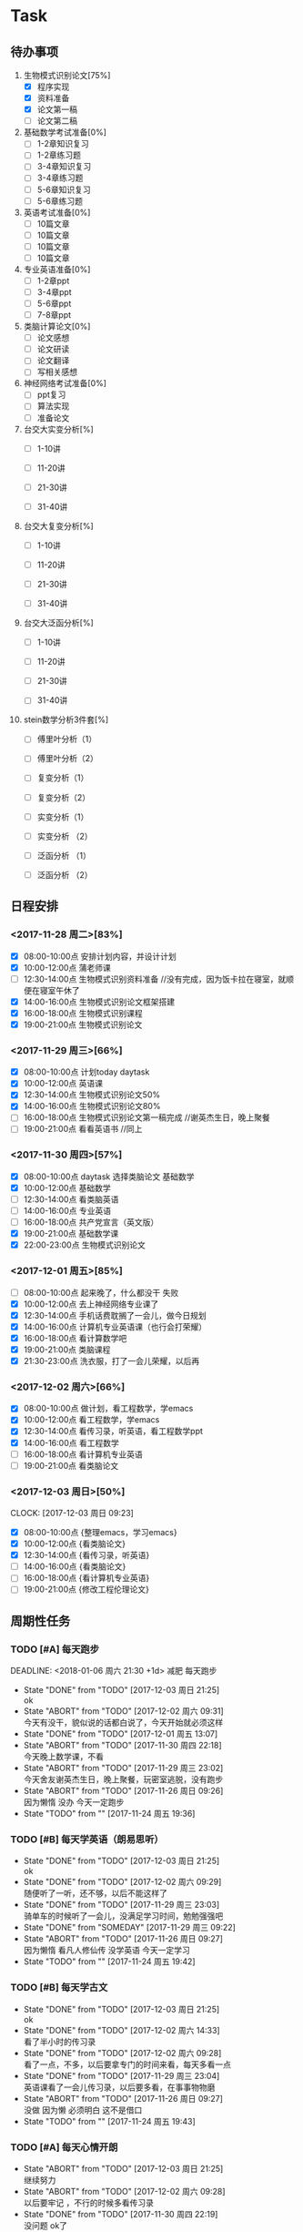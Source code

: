 * Task

** 待办事项
1. 生物模式识别论文[75%]
   - [X] 程序实现
   - [X] 资料准备
   - [X] 论文第一稿
   - [ ] 论文第二稿

2. 基础数学考试准备[0%]
   - [ ] 1-2章知识复习
   - [ ] 1-2章练习题
   - [ ] 3-4章知识复习
   - [ ] 3-4章练习题
   - [ ] 5-6章知识复习
   - [ ] 5-6章练习题

3. 英语考试准备[0%]
   - [ ] 10篇文章
   - [ ] 10篇文章
   - [ ] 10篇文章
   - [ ] 10篇文章

4. 专业英语准备[0%]
   - [ ] 1-2章ppt
   - [ ] 3-4章ppt
   - [ ] 5-6章ppt
   - [ ] 7-8章ppt

5. 类脑计算论文[0%]
   - [ ] 论文感想
   - [ ] 论文研读
   - [ ] 论文翻译
   - [ ] 写相关感想

6. 神经网络考试准备[0%]
   - [ ] ppt复习
   - [ ] 算法实现
   - [ ] 准备论文

7. 台交大实变分析[%]
   - [ ] 1-10讲

   - [ ] 11-20讲

   - [ ] 21-30讲

   - [ ] 31-40讲

8. 台交大复变分析[%]
   - [ ] 1-10讲

   - [ ] 11-20讲

   - [ ] 21-30讲

   - [ ] 31-40讲

9. 台交大泛函分析[%]
   - [ ] 1-10讲

   - [ ] 11-20讲

   - [ ] 21-30讲

   - [ ] 31-40讲

10. stein数学分析3件套[%]
    - [ ] 傅里叶分析（1）

    - [ ] 傅里叶分析（2）

    - [ ] 复变分析（1）

    - [ ] 复变分析（2）

    - [ ] 实变分析（1）

    - [ ] 实变分析 （2）

    - [ ] 泛函分析 （1）

    - [ ] 泛函分析 （2）


** 日程安排

*** <2017-11-28 周二>[83%]
   - [X] 08:00-10:00点 安排计划内容，并设计计划
   - [X] 10:00-12:00点 蒲老师课
   - [ ] 12:30-14:00点 生物模式识别资料准备 //没有完成，因为饭卡拉在寝室，就顺便在寝室午休了
   - [X] 14:00-16:00点 生物模式识别论文框架搭建
   - [X] 16:00-18:00点 生物模式识别课程
   - [X] 19:00-21:00点 生物模式识别论文

*** <2017-11-29 周三>[66%]
   - [X] 08:00-10:00点 计划today daytask
   - [X] 10:00-12:00点 英语课
   - [X] 12:30-14:00点 生物模式识别论文50%
   - [X] 14:00-16:00点 生物模式识别论文80%
   - [ ] 16:00-18:00点 生物模式识别论文第一稿完成 //谢英杰生日，晚上聚餐
   - [ ] 19:00-21:00点 看看英语书     //同上
*** <2017-11-30 周四>[57%]
   - [X] 08:00-10:00点 daytask 选择类脑论文 基础数学
   - [X] 10:00-12:00点 基础数学
   - [ ] 12:30-14:00点 看类脑英语
   - [ ] 14:00-16:00点 专业英语
   - [ ] 16:00-18:00点 共产党宣言（英文版）
   - [X] 19:00-21:00点 基础数学课
   - [X] 22:00-23:00点 生物模式识别论文
*** <2017-12-01 周五>[85%]
   - [ ] 08:00-10:00点 起来晚了，什么都没干 失败
   - [X] 10:00-12:00点 去上神经网络专业课了
   - [X] 12:30-14:00点 手机话费耽搁了一会儿，做今日规划
   - [X] 14:00-16:00点 计算机专业英语课（也行会打荣耀）
   - [X] 16:00-18:00点 看计算数学吧
   - [X] 19:00-21:00点 类脑课程
   - [X] 21:30-23:00点 洗衣服，打了一会儿荣耀，以后再
*** <2017-12-02 周六>[66%]
   - [X] 08:00-10:00点 做计划，看工程数学，学emacs
   - [X] 10:00-12:00点 看工程数学，学emacs
   - [X] 12:30-14:00点 看传习录，听英语，看工程数学ppt
   - [X] 14:00-16:00点 看工程数学
   - [ ] 16:00-18:00点 看计算机专业英语
   - [ ] 19:00-21:00点 看类脑论文



*** <2017-12-03 周日>[50%]
    CLOCK: [2017-12-03 周日 09:23]

   - [X] 08:00-10:00点 {整理emacs，学习emacs}
   - [X] 10:00-12:00点 {看类脑论文}
   - [X] 12:30-14:00点 {看传习录，听英语}
   - [ ] 14:00-16:00点 {看类脑论文}
   - [ ] 16:00-18:00点 {看计算机专业英语}
   - [ ] 19:00-21:00点 {修改工程伦理论文}






   

** 周期性任务
*** TODO [#A] 每天跑步
    DEADLINE: <2018-01-06 周六 21:30 +1d> 减肥 每天跑步
    - State "DONE"       from "TODO"       [2017-12-03 周日 21:25] \\
      ok
    - State "ABORT"      from "TODO"       [2017-12-02 周六 09:31] \\
      今天有没干，貌似说的话都白说了，今天开始就必须这样
    - State "DONE"       from "TODO"       [2017-12-01 周五 13:07]
    - State "ABORT"      from "TODO"       [2017-11-30 周四 22:18] \\
      今天晚上数学课，不看
    - State "ABORT"      from "TODO"       [2017-11-29 周三 23:02] \\
      今天舍友谢英杰生日，晚上聚餐，玩密室逃脱，没有跑步
    - State "ABORT"      from "TODO"       [2017-11-26 周日 09:26] \\
      因为懒惰 没办 今天一定跑步
    - State "TODO"       from ""           [2017-11-24 周五 19:36]
    :PROPERTIES:
    :LAST_REPEAT: [2017-12-03 周日 21:25]
    :END:      
*** TODO [#B] 每天学英语（朗易思听）
    DEADLINE: <2017-11-30 周四 23:30 +1d>
    - State "DONE"       from "TODO"       [2017-12-03 周日 21:25] \\
      ok
    - State "DONE"       from "TODO"       [2017-12-02 周六 09:29] \\
      随便听了一听，还不够，以后不能这样了
    - State "DONE"       from "TODO"       [2017-11-29 周三 23:03] \\
      骑单车的时候听了一会儿，没满足学习时间，勉勉强强吧
    - State "DONE"       from "SOMEDAY"    [2017-11-29 周三 09:22]
    - State "ABORT"      from "TODO"       [2017-11-26 周日 09:27] \\
      因为懒惰 看凡人修仙传 没学英语 今天一定学习
    - State "TODO"       from ""           [2017-11-24 周五 19:42]
    :PROPERTIES:
    :LAST_REPEAT: [2017-12-03 周日 21:25]
    :END:
*** TODO [#B] 每天学古文
    DEADLINE: <2017-11-29 周三 23:00 +1d>
    - State "DONE"       from "TODO"       [2017-12-03 周日 21:25] \\
      ok
    - State "DONE"       from "TODO"       [2017-12-02 周六 14:33] \\
      看了半小时的传习录
    - State "DONE"       from "TODO"       [2017-12-02 周六 09:28] \\
      看了一点，不多，以后要拿专门的时间来看，每天多看一点
    - State "DONE"       from "TODO"       [2017-11-29 周三 23:04] \\
      英语课看了一会儿传习录，以后要多看，在事事物物磨
    - State "ABORT"      from "TODO"       [2017-11-26 周日 09:27] \\
      没做 因为懒 必须明白 这不是借口
    - State "TODO"       from ""           [2017-11-24 周五 19:43]
    :PROPERTIES:
    :LAST_REPEAT: [2017-12-03 周日 21:25]
    :END:
      
*** TODO [#A] 每天心情开朗
    DEADLINE: <2017-11-29 周三 23:30 +1d>
    - State "ABORT"      from "TODO"       [2017-12-03 周日 21:25] \\
      继续努力
    - State "ABORT"      from "TODO"       [2017-12-02 周六 09:28] \\
      以后要牢记 ，不行的时候多看传习录
    - State "DONE"       from "TODO"       [2017-11-30 周四 22:19] \\
      没问题 ok了
    - State "DONE"       from "SOMEDAY"    [2017-11-29 周三 09:22]
    - State "ABORT"      from "TODO"       [2017-11-26 周日 09:28] \\
      没做 没守住烦恼源 今天必须努力了
    - State "TODO"       from ""           [2017-11-24 周五 19:52]
    :PROPERTIES:
    :LAST_REPEAT: [2017-12-03 周日 21:25]
    :END:
    

* Ideas 以后养成做计划的习惯 -- 从8:00开始，每两个小时一个计划 -- 每天早晨7:00起床，进行当天的计划安排 - 每天中午午饭后，下午5点钟，晚上11:30各进行确认一次

** DONE 每日总结与感想
   - State "DONE"       from "DONE"       [2017-12-03 周日 09:00] \\
     又是早晨起来总结的，今天看看能不能当天晚上总结
   CLOCK: [2017-12-02 周六 15:12]--[2017-12-02 周六 15:42] =>  0:30
   - State "DONE"       from "TODO"       [2017-12-02 周六 09:26] \\
     昨天晚上周五休息一天，今天早上起来总结，当以后不能这样了，必须当天晚上总结完
   - State "DONE"       from "DONE"       [2017-12-01 周五 13:00] \\
     表现一般，明日再努力 good
   - State "DONE"       from "SOMEDAY"    [2017-11-29 周三 22:59]
   - State "TODO"       from "TODO"       [2017-11-28 周二 09:51]
   - State "TODO"       from ""           [2017-11-28 周二 09:51]
- <2017-11-26 周日> 昨天是完完全全失败的一天，今天要好好努力。
- <2017-11-28 周二> 如果自己不对自己严格，就不可能有出息，谨小慎微，如履薄冰，不要破戒。自己是上瘾体质，绝对不要尝试有可能上瘾的事物。
- <2017-11-29 周三> 不要丢了儒家修身之道，要惟精惟一，允执厥中。 
- <2017-11-30 周四> 不要痴迷与物品，不是物品控制人，而是人控制物
- <2017-12-01 周五> 早起很重要（关乎一天的GTD),既然决定把时间交给他，就必须完完全全执行
- <2017-12-03 周日> 立志很重要，要如凤凰一样高洁，格物去私心
- <2017-12-03 周日> 不要太在意外人想法，按照自己本心来







